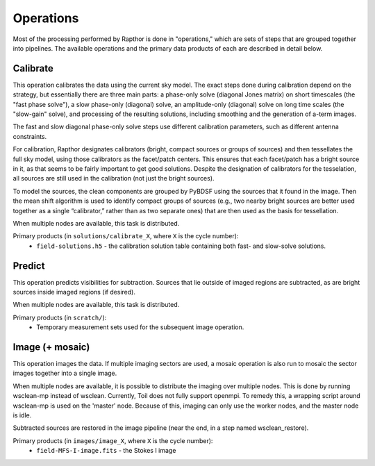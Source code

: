 .. _operations:

Operations
==========

Most of the processing performed by Rapthor is done in "operations," which are sets of steps that are grouped together into pipelines. The available operations and the primary data products of each are described in detail below.


.. _calibrate:

Calibrate
---------

This operation calibrates the data using the current sky model. The exact steps done during calibration depend on the strategy, but essentially there are three main parts: a phase-only solve (diagonal Jones matrix) on short timescales (the "fast phase solve"), a slow phase-only (diagonal) solve, an amplitude-only (diagonal) solve on long time scales (the "slow-gain" solve), and processing of the resulting solutions, including smoothing and the generation of a-term images.

The fast and slow diagonal phase-only solve steps use different calibration parameters, such as different antenna constraints.

For calibration, Rapthor designates calibrators (bright, compact sources or groups of sources) and then tessellates the full sky model, using those calibrators as the facet/patch centers. This ensures that each facet/patch has a bright source in it, as that seems to be fairly important to get good solutions. Despite the designation of calibrators for the tesselation, all sources are still used in the calibration (not just the bright sources).

To model the sources, the clean components are grouped by PyBDSF using the sources that it found in the image. Then the mean shift algorithm is used to identify compact groups of sources (e.g., two nearby bright sources are better used together as a single “calibrator,” rather than as two separate ones) that are then used as the basis for tessellation.

When multiple nodes are available, this task is distributed.

Primary products (in ``solutions/calibrate_X``, where ``X`` is the cycle number):
    * ``field-solutions.h5`` - the calibration solution table containing both fast- and slow-solve solutions.


.. _predict:

Predict
-------

This operation predicts visibilities for subtraction. Sources that lie outside of imaged regions are subtracted, as are bright sources inside imaged regions (if desired).

When multiple nodes are available, this task is distributed.

Primary products (in ``scratch/``):
    * Temporary measurement sets used for the subsequent image operation.


.. _image:

Image (+ mosaic)
----------------

This operation images the data. If multiple imaging sectors are used, a mosaic operation is also run to mosaic the sector images together into a single image.

When multiple nodes are available, it is possible to distribute the imaging over multiple nodes. This is done by running wsclean-mp instead of wsclean. Currently, Toil does not fully support openmpi. To remedy this, a wrapping script around wsclean-mp is used on the 'master' node. Because of this, imaging can only use the worker nodes, and the master node is idle.

Subtracted sources are restored in the image pipeline (near the end, in a step named wsclean_restore).

Primary products (in ``images/image_X``, where ``X`` is the cycle number):
    * ``field-MFS-I-image.fits`` - the Stokes I image
